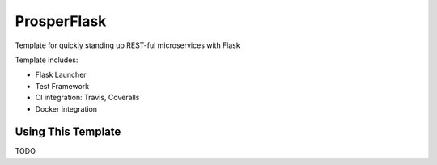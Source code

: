 ============
ProsperFlask
============

Template for quickly standing up REST-ful microservices with Flask

Template includes:

- Flask Launcher
- Test Framework
- CI integration: Travis, Coveralls
- Docker integration

Using This Template
-------------------

TODO
